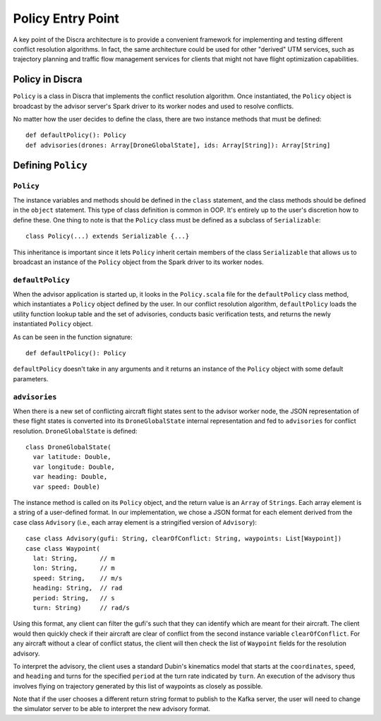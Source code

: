 ==================
Policy Entry Point
==================

A key point of the Discra architecture is to provide a convenient framework for implementing and testing different conflict resolution algorithms. In fact, the same architecture could be used for other "derived" UTM services, such as trajectory planning and traffic flow management services for clients that might not have flight optimization capabilities.

Policy in Discra
================

``Policy`` is a class in Discra that implements the conflict resolution algorithm. Once instantiated, the ``Policy`` object is broadcast by the advisor server's Spark driver to its worker nodes and used to resolve conflicts.

No matter how the user decides to define the class, there are two instance methods that must be defined::

  def defaultPolicy(): Policy
  def advisories(drones: Array[DroneGlobalState], ids: Array[String]): Array[String]

Defining ``Policy``
===================

``Policy``
----------

The instance variables and methods should be defined in the ``class`` statement, and the class methods should be defined in the ``object`` statement. This type of class definition is common in OOP. It's entirely up to the user's discretion how to define these. One thing to note is that the ``Policy`` class must be defined as a subclass of ``Serializable``::

  class Policy(...) extends Serializable {...}

This inheritance is important since it lets ``Policy`` inherit certain members of the class ``Serializable`` that allows us to broadcast an instance of the ``Policy`` object from the Spark driver to its worker nodes.

``defaultPolicy``
-----------------

When the advisor application is started up, it looks in the ``Policy.scala`` file for the ``defaultPolicy`` class method, which instantiates a ``Policy`` object defined by the user. In our conflict resolution algorithm, ``defaultPolicy`` loads the utility function lookup table and the set of advisories, conducts basic verification tests, and returns the newly instantiated ``Policy`` object.

As can be seen in the function signature::

  def defaultPolicy(): Policy

``defaultPolicy`` doesn't take in any arguments and it returns an instance of the ``Policy`` object with some default parameters.

``advisories``
--------------

When there is a new set of conflicting aircraft flight states sent to the advisor worker node, the JSON representation of these flight states is converted into its ``DroneGlobalState`` internal representation and fed to ``advisories`` for conflict resolution. ``DroneGlobalState`` is defined::

  class DroneGlobalState(
    var latitude: Double,
    var longitude: Double,
    var heading: Double,
    var speed: Double)

The instance method is called on its ``Policy`` object, and the return value is an ``Array`` of ``Strings``. Each array element is a string of a user-defined format. In our implementation, we chose a JSON format for each element derived from the case class ``Advisory`` (i.e., each array element is a stringified version of ``Advisory``)::

  case class Advisory(gufi: String, clearOfConflict: String, waypoints: List[Waypoint])
  case class Waypoint(
    lat: String,      // m
    lon: String,      // m
    speed: String,    // m/s
    heading: String,  // rad
    period: String,   // s
    turn: String)     // rad/s

Using this format, any client can filter the gufi's such that they can identify which are meant for their aircraft. The client would then quickly check if their aircraft are clear of conflict from the second instance variable ``clearOfConflict``. For any aircraft without a clear of conflict status, the client will then check the list of ``Waypoint`` fields for the resolution advisory.

To interpret the advisory, the client uses a standard Dubin's kinematics model that starts at the ``coordinates``, ``speed``, and ``heading`` and turns for the specified ``period`` at the turn rate indicated by ``turn``. An execution of the advisory thus involves flying on trajectory generated by this list of waypoints as closely as possible.

Note that if the user chooses a different return string format to publish to the Kafka server, the user will need to change the simulator server to be able to interpret the new advisory format.

